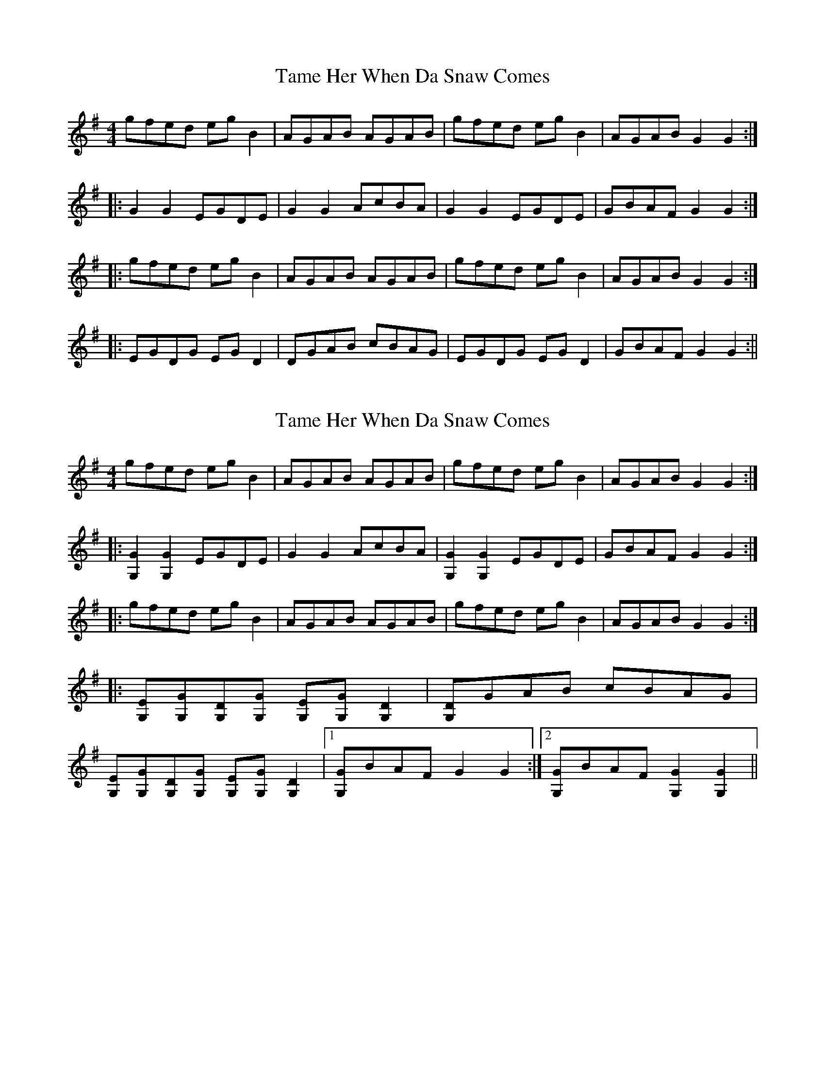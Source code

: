 X: 1
T: Tame Her When Da Snaw Comes
Z: fidicen
S: https://thesession.org/tunes/1120#setting1120
R: reel
M: 4/4
L: 1/8
K: Gmaj
gfed egB2|AGAB AGAB|gfed egB2|AGAB G2G2:|
|:G2G2 EGDE|G2G2 AcBA|G2G2 EGDE|GBAF G2G2:|
|:gfed egB2|AGAB AGAB|gfed egB2|AGAB G2G2:|
|:EGDG EGD2|DGAB cBAG|EGDG EGD2|GBAF G2G2:||
X: 2
T: Tame Her When Da Snaw Comes
Z: fidicen
S: https://thesession.org/tunes/1120#setting14384
R: reel
M: 4/4
L: 1/8
K: Gmaj
gfed egB2|AGAB AGAB|gfed egB2|AGAB G2G2:||:[G2G,2][G2G,2] EGDE|G2G2 AcBA|[G2G,2][G2G,2] EGDE|GBAF G2G2:||:gfed egB2|AGAB AGAB|gfed egB2|AGAB G2G2:||:[EG,][GG,][DG,][GG,] [EG,][GG,][D2G,2]|[DG,]GAB cBAG|[EG,][GG,][DG,][GG,] [EG,][GG,][D2G,2]|1 [GG,]BAF G2G2:|2 [GG,]BAF [G2G,2][G2G,2]||
